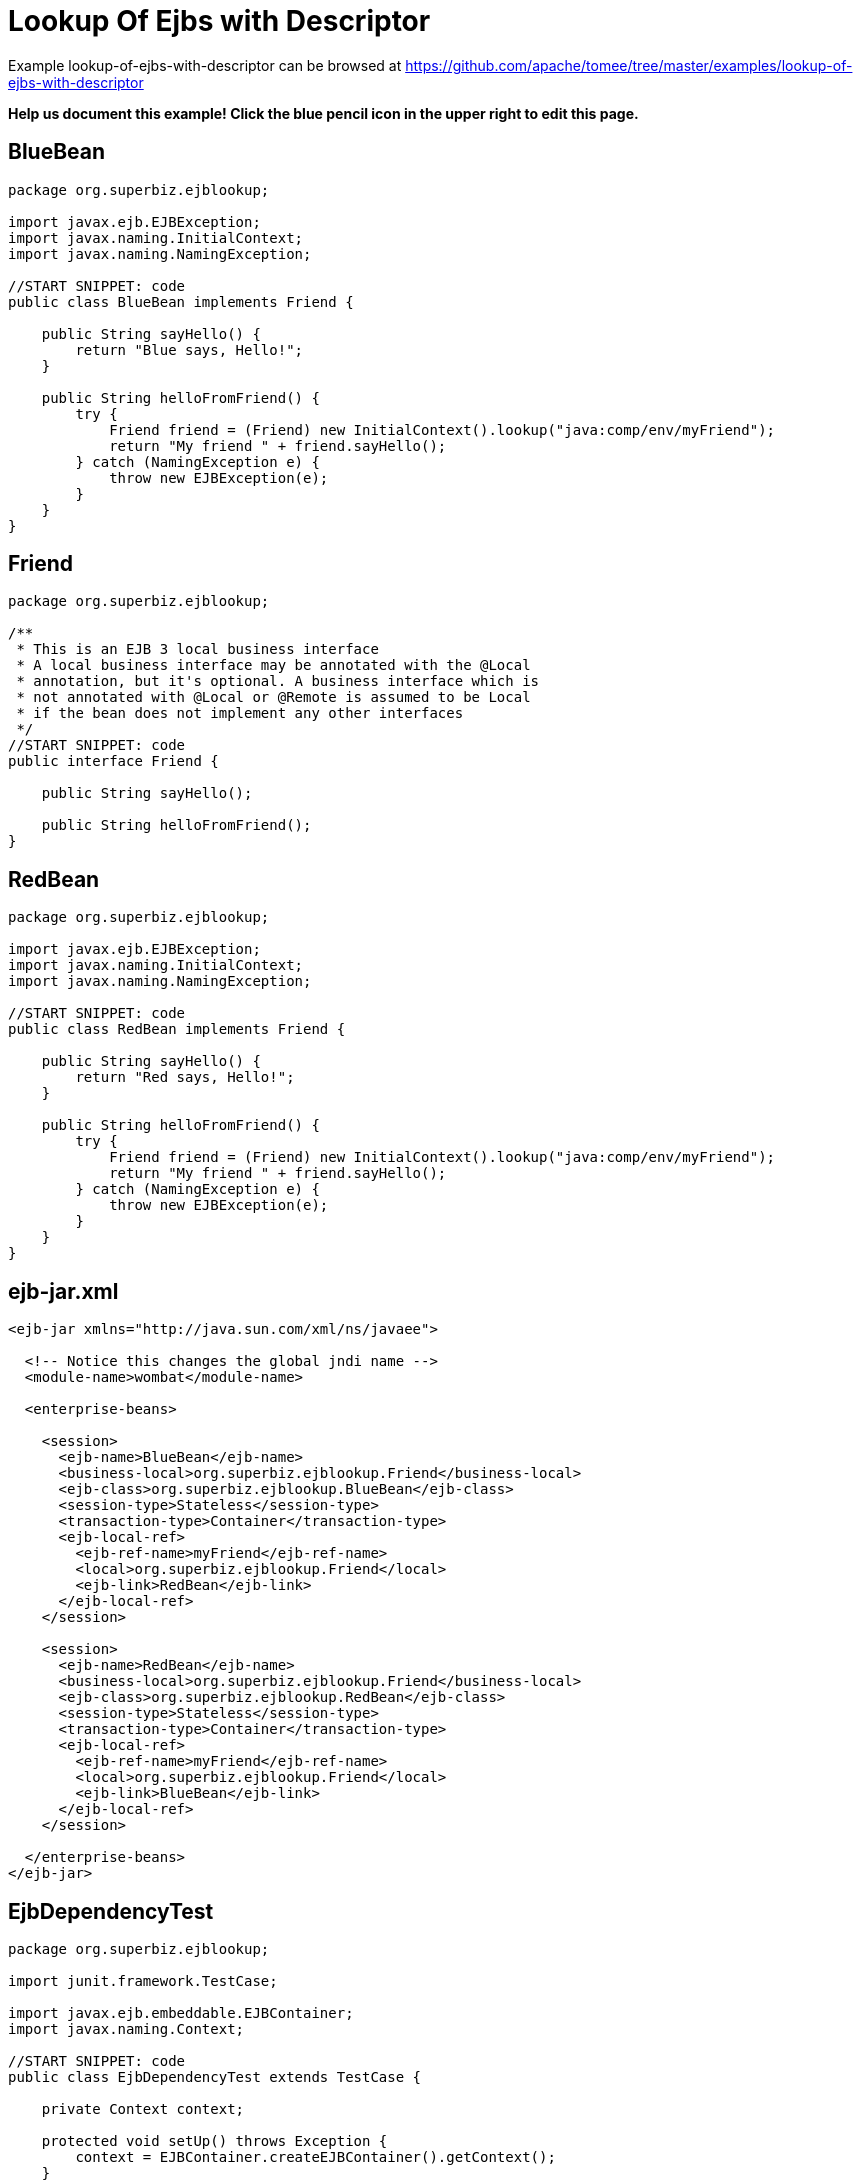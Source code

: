 = Lookup Of Ejbs with Descriptor
:jbake-date: 2016-08-30
:jbake-type: page
:jbake-tomeepdf:
:jbake-status: published

Example lookup-of-ejbs-with-descriptor can be browsed at https://github.com/apache/tomee/tree/master/examples/lookup-of-ejbs-with-descriptor


*Help us document this example! Click the blue pencil icon in the upper right to edit this page.*

==  BlueBean


[source,java]
----
package org.superbiz.ejblookup;

import javax.ejb.EJBException;
import javax.naming.InitialContext;
import javax.naming.NamingException;

//START SNIPPET: code
public class BlueBean implements Friend {

    public String sayHello() {
        return "Blue says, Hello!";
    }

    public String helloFromFriend() {
        try {
            Friend friend = (Friend) new InitialContext().lookup("java:comp/env/myFriend");
            return "My friend " + friend.sayHello();
        } catch (NamingException e) {
            throw new EJBException(e);
        }
    }
}
----


==  Friend


[source,java]
----
package org.superbiz.ejblookup;

/**
 * This is an EJB 3 local business interface
 * A local business interface may be annotated with the @Local
 * annotation, but it's optional. A business interface which is
 * not annotated with @Local or @Remote is assumed to be Local
 * if the bean does not implement any other interfaces
 */
//START SNIPPET: code
public interface Friend {

    public String sayHello();

    public String helloFromFriend();
}
----


==  RedBean


[source,java]
----
package org.superbiz.ejblookup;

import javax.ejb.EJBException;
import javax.naming.InitialContext;
import javax.naming.NamingException;

//START SNIPPET: code
public class RedBean implements Friend {

    public String sayHello() {
        return "Red says, Hello!";
    }

    public String helloFromFriend() {
        try {
            Friend friend = (Friend) new InitialContext().lookup("java:comp/env/myFriend");
            return "My friend " + friend.sayHello();
        } catch (NamingException e) {
            throw new EJBException(e);
        }
    }
}
----


==  ejb-jar.xml


[source,xml]
----
<ejb-jar xmlns="http://java.sun.com/xml/ns/javaee">

  <!-- Notice this changes the global jndi name -->
  <module-name>wombat</module-name>

  <enterprise-beans>

    <session>
      <ejb-name>BlueBean</ejb-name>
      <business-local>org.superbiz.ejblookup.Friend</business-local>
      <ejb-class>org.superbiz.ejblookup.BlueBean</ejb-class>
      <session-type>Stateless</session-type>
      <transaction-type>Container</transaction-type>
      <ejb-local-ref>
        <ejb-ref-name>myFriend</ejb-ref-name>
        <local>org.superbiz.ejblookup.Friend</local>
        <ejb-link>RedBean</ejb-link>
      </ejb-local-ref>
    </session>

    <session>
      <ejb-name>RedBean</ejb-name>
      <business-local>org.superbiz.ejblookup.Friend</business-local>
      <ejb-class>org.superbiz.ejblookup.RedBean</ejb-class>
      <session-type>Stateless</session-type>
      <transaction-type>Container</transaction-type>
      <ejb-local-ref>
        <ejb-ref-name>myFriend</ejb-ref-name>
        <local>org.superbiz.ejblookup.Friend</local>
        <ejb-link>BlueBean</ejb-link>
      </ejb-local-ref>
    </session>

  </enterprise-beans>
</ejb-jar>
----

    

==  EjbDependencyTest


[source,java]
----
package org.superbiz.ejblookup;

import junit.framework.TestCase;

import javax.ejb.embeddable.EJBContainer;
import javax.naming.Context;

//START SNIPPET: code
public class EjbDependencyTest extends TestCase {

    private Context context;

    protected void setUp() throws Exception {
        context = EJBContainer.createEJBContainer().getContext();
    }

    public void testRed() throws Exception {

        Friend red = (Friend) context.lookup("java:global/wombat/RedBean");

        assertNotNull(red);
        assertEquals("Red says, Hello!", red.sayHello());
        assertEquals("My friend Blue says, Hello!", red.helloFromFriend());
    }

    public void testBlue() throws Exception {

        Friend blue = (Friend) context.lookup("java:global/wombat/BlueBean");

        assertNotNull(blue);
        assertEquals("Blue says, Hello!", blue.sayHello());
        assertEquals("My friend Red says, Hello!", blue.helloFromFriend());
    }
}
----


=  Running

    

[source]
----
-------------------------------------------------------
 T E S T S
-------------------------------------------------------
Running org.superbiz.ejblookup.EjbDependencyTest
Apache OpenEJB 4.0.0-beta-1    build: 20111002-04:06
http://tomee.apache.org/
INFO - openejb.home = /Users/dblevins/examples/lookup-of-ejbs-with-descriptor
INFO - openejb.base = /Users/dblevins/examples/lookup-of-ejbs-with-descriptor
INFO - Using 'javax.ejb.embeddable.EJBContainer=true'
INFO - Configuring Service(id=Default Security Service, type=SecurityService, provider-id=Default Security Service)
INFO - Configuring Service(id=Default Transaction Manager, type=TransactionManager, provider-id=Default Transaction Manager)
INFO - Found EjbModule in classpath: /Users/dblevins/examples/lookup-of-ejbs-with-descriptor/target/classes
INFO - Beginning load: /Users/dblevins/examples/lookup-of-ejbs-with-descriptor/target/classes
INFO - Configuring enterprise application: /Users/dblevins/examples/lookup-of-ejbs-with-descriptor
INFO - Configuring Service(id=Default Stateless Container, type=Container, provider-id=Default Stateless Container)
INFO - Auto-creating a container for bean BlueBean: Container(type=STATELESS, id=Default Stateless Container)
INFO - Configuring Service(id=Default Managed Container, type=Container, provider-id=Default Managed Container)
INFO - Auto-creating a container for bean org.superbiz.ejblookup.EjbDependencyTest: Container(type=MANAGED, id=Default Managed Container)
INFO - Enterprise application "/Users/dblevins/examples/lookup-of-ejbs-with-descriptor" loaded.
INFO - Assembling app: /Users/dblevins/examples/lookup-of-ejbs-with-descriptor
INFO - Jndi(name="java:global/wombat/BlueBean!org.superbiz.ejblookup.Friend")
INFO - Jndi(name="java:global/wombat/BlueBean")
INFO - Jndi(name="java:global/wombat/RedBean!org.superbiz.ejblookup.Friend")
INFO - Jndi(name="java:global/wombat/RedBean")
INFO - Jndi(name="java:global/EjbModule136565368/org.superbiz.ejblookup.EjbDependencyTest!org.superbiz.ejblookup.EjbDependencyTest")
INFO - Jndi(name="java:global/EjbModule136565368/org.superbiz.ejblookup.EjbDependencyTest")
INFO - Created Ejb(deployment-id=RedBean, ejb-name=RedBean, container=Default Stateless Container)
INFO - Created Ejb(deployment-id=BlueBean, ejb-name=BlueBean, container=Default Stateless Container)
INFO - Created Ejb(deployment-id=org.superbiz.ejblookup.EjbDependencyTest, ejb-name=org.superbiz.ejblookup.EjbDependencyTest, container=Default Managed Container)
INFO - Started Ejb(deployment-id=RedBean, ejb-name=RedBean, container=Default Stateless Container)
INFO - Started Ejb(deployment-id=BlueBean, ejb-name=BlueBean, container=Default Stateless Container)
INFO - Started Ejb(deployment-id=org.superbiz.ejblookup.EjbDependencyTest, ejb-name=org.superbiz.ejblookup.EjbDependencyTest, container=Default Managed Container)
INFO - Deployed Application(path=/Users/dblevins/examples/lookup-of-ejbs-with-descriptor)
INFO - EJBContainer already initialized.  Call ejbContainer.close() to allow reinitialization
Tests run: 2, Failures: 0, Errors: 0, Skipped: 0, Time elapsed: 1.679 sec

Results :

Tests run: 2, Failures: 0, Errors: 0, Skipped: 0
----

    
